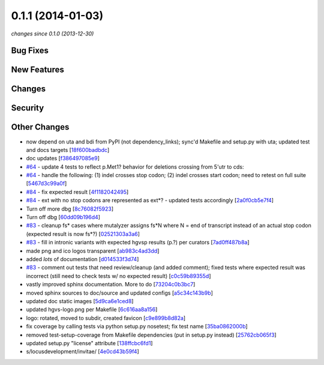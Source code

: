 0.1.1 (2014-01-03)
##################

*changes since 0.1.0 (2013-12-30)*

Bug Fixes
$$$$$$$$$

New Features
$$$$$$$$$$$$

Changes
$$$$$$$

Security
$$$$$$$$

Other Changes
$$$$$$$$$$$$$

* now depend on uta and bdi from PyPI (not dependency_links); sync'd Makefile and setup.py with uta; updated test and docs targets [`18f600badbdc <https://bitbucket.org/biocommons/hgvs/commits/18f600badbdc>`_]
* doc updates [`f386497085e9 <https://bitbucket.org/biocommons/hgvs/commits/f386497085e9>`_]
* `#64 <https://bitbucket.org/biocommons/hgvs/issues/64/>`_ - update 4 tests to reflect p.Met1? behavior for deletions crossing from 5'utr to cds:
* `#64 <https://bitbucket.org/biocommons/hgvs/issues/64/>`_ - handle the following: (1) indel crosses stop codon; (2) indel crosses start codon; need to retest on full suite [`5467d3c99a0f <https://bitbucket.org/biocommons/hgvs/commits/5467d3c99a0f>`_]
* `#84 <https://bitbucket.org/biocommons/hgvs/issues/84/>`_ - fix expected result [`4f1182042495 <https://bitbucket.org/biocommons/hgvs/commits/4f1182042495>`_]
* `#84 <https://bitbucket.org/biocommons/hgvs/issues/84/>`_ - ext with no stop codons are represented as ext*? - updated tests accordingly [`2a0f0cb5e7f4 <https://bitbucket.org/biocommons/hgvs/commits/2a0f0cb5e7f4>`_]
* Turn off more dbg [`8c76082f5923 <https://bitbucket.org/biocommons/hgvs/commits/8c76082f5923>`_]
* Turn off dbg [`60dd09b196d4 <https://bitbucket.org/biocommons/hgvs/commits/60dd09b196d4>`_]
* `#83 <https://bitbucket.org/biocommons/hgvs/issues/83/>`_ - cleanup fs* cases where mutalyzer assigns fs*N where N = end of transcript instead of an actual stop codon (expected result is now fs*?) [`02521303a3a6 <https://bitbucket.org/biocommons/hgvs/commits/02521303a3a6>`_]
* `#83 <https://bitbucket.org/biocommons/hgvs/issues/83/>`_ - fill in intronic variants with expected hgvsp results (p.?) per curators [`7ad0ff487b8a <https://bitbucket.org/biocommons/hgvs/commits/7ad0ff487b8a>`_]
* made png and ico logos transparent [`ab983c4ad3dd <https://bitbucket.org/biocommons/hgvs/commits/ab983c4ad3dd>`_]
* added *lots* of documentation [`d014533f3d74 <https://bitbucket.org/biocommons/hgvs/commits/d014533f3d74>`_]
* `#83 <https://bitbucket.org/biocommons/hgvs/issues/83/>`_ - comment out tests that need review/cleanup (and added comment); fixed tests where expected result was incorrect (still need to check tests w/ no expected result) [`c0c59b89355d <https://bitbucket.org/biocommons/hgvs/commits/c0c59b89355d>`_]
* vastly improved sphinx documentation. More to do [`73204c0b3bc7 <https://bitbucket.org/biocommons/hgvs/commits/73204c0b3bc7>`_]
* moved sphinx sources to doc/source and updated configs [`a5c34c143b9b <https://bitbucket.org/biocommons/hgvs/commits/a5c34c143b9b>`_]
* updated doc static images [`5d9ca6e1ced8 <https://bitbucket.org/biocommons/hgvs/commits/5d9ca6e1ced8>`_]
* updated hgvs-logo.png per Makefile [`6c616aa8a156 <https://bitbucket.org/biocommons/hgvs/commits/6c616aa8a156>`_]
* logo: rotated, moved to subdir, created favicon [`c9e899b8d82a <https://bitbucket.org/biocommons/hgvs/commits/c9e899b8d82a>`_]
* fix coverage by calling tests via python setup.py nosetest; fix  test name [`35ba0862000b <https://bitbucket.org/biocommons/hgvs/commits/35ba0862000b>`_]
* removed test-setup-coverage from Makefile dependencies (put in setup.py instead) [`25762cb065f3 <https://bitbucket.org/biocommons/hgvs/commits/25762cb065f3>`_]
* updated setup.py "license" attribute [`138ffcbc6fd1 <https://bitbucket.org/biocommons/hgvs/commits/138ffcbc6fd1>`_]
* s/locusdevelopment/invitae/ [`4e0cd43b59f4 <https://bitbucket.org/biocommons/hgvs/commits/4e0cd43b59f4>`_]

